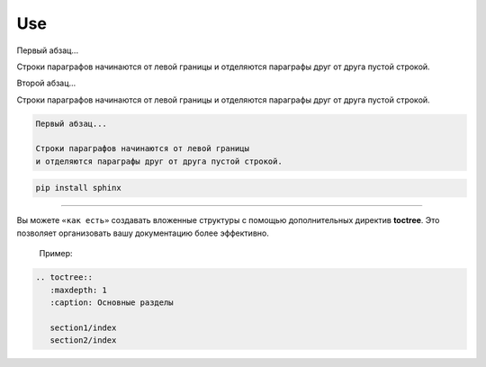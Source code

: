 ===
Use
===

Первый абзац...

Строки параграфов начинаются от левой границы
и отделяются параграфы друг от друга пустой строкой.

Второй абзац...

Строки параграфов начинаются от левой границы
и отделяются параграфы друг от друга пустой строкой.

.. code-block::

	Первый абзац...

	Строки параграфов начинаются от левой границы
	и отделяются параграфы друг от друга пустой строкой.


.. code-block::

	pip install sphinx

--------------------------------------------------


Вы можете ``«как есть»`` создавать вложенные структуры с помощью дополнительных директив **toctree**. Это позволяет организовать вашу документацию более эффективно.

	Пример:
	
.. code-block::

	.. toctree::
	   :maxdepth: 1
	   :caption: Основные разделы

	   section1/index
	   section2/index

